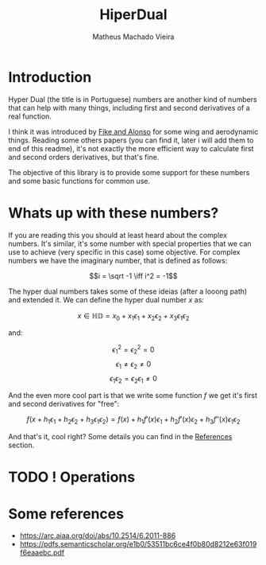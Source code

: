 #+TITLE: HiperDual
#+AUTHOR: Matheus Machado Vieira
#+EMAIL: matheusmachado708@gmail.com
#+DESCRIPTION: Rust library that implements Hyper Dual Numbers

* Introduction
Hyper Dual (the title is in Portuguese) numbers are another kind of numbers that can help with many things, including first and second derivatives of a real function.

I think it was introduced by [[https://arc.aiaa.org/doi/abs/10.2514/6.2011-886][Fike and Alonso]] for some wing and aerodynamic things. Reading some others papers (you can find it, later i will add them to end of this readme), it's not exactly the more efficient way to calculate first and second orders derivatives, but that's fine.

The objective of this library is to provide some support for these numbers and some basic functions for common use.

* Whats up with these numbers?
If you are reading this you should at least heard about the complex numbers. It's similar, it's some number with special properties that we can use to achieve (very specific in this case) some objective. For complex numbers we have the imaginary number, that is defined as follows:

\[i = \sqrt -1 \iff i^2 = -1\]

The hyper dual numbers takes some of these ideias (after a looong path) and extended it. We can define the hyper dual number \(x\) as:

\[x \in \mathbb{HD} = x_0 + x_1\epsilon_1 + x_2\epsilon_2 + x_3\epsilon_1\epsilon_2\]

and:

\[\epsilon_1^2 = \epsilon_2^2 = 0\]
\[\epsilon_1 \ne \epsilon_2 \ne 0\]
\[\epsilon_1\epsilon_2 = \epsilon_2\epsilon_1 \ne 0\]


And the even more cool part is that we write some function \(f\) we get it's first and second derivatives for "free":


\[f(x + h_1\epsilon_1 + h_2\epsilon_2 + h_3\epsilon_1\epsilon_2) = f(x) + h_1f'(x)\epsilon_1 + h_2f'(x)\epsilon_2 + h_3f''(x)\epsilon_1\epsilon_2\]

And that's it, cool right? Some details you can find in the [[#references][References]] section.


* TODO ! Operations

* Some references
:PROPERTIES:
:CUSTOM_ID: references
:END:

+ https://arc.aiaa.org/doi/abs/10.2514/6.2011-886
+ https://pdfs.semanticscholar.org/e1b0/53511bc6ce4f0b80d8212e63f019f6eaaebc.pdf
